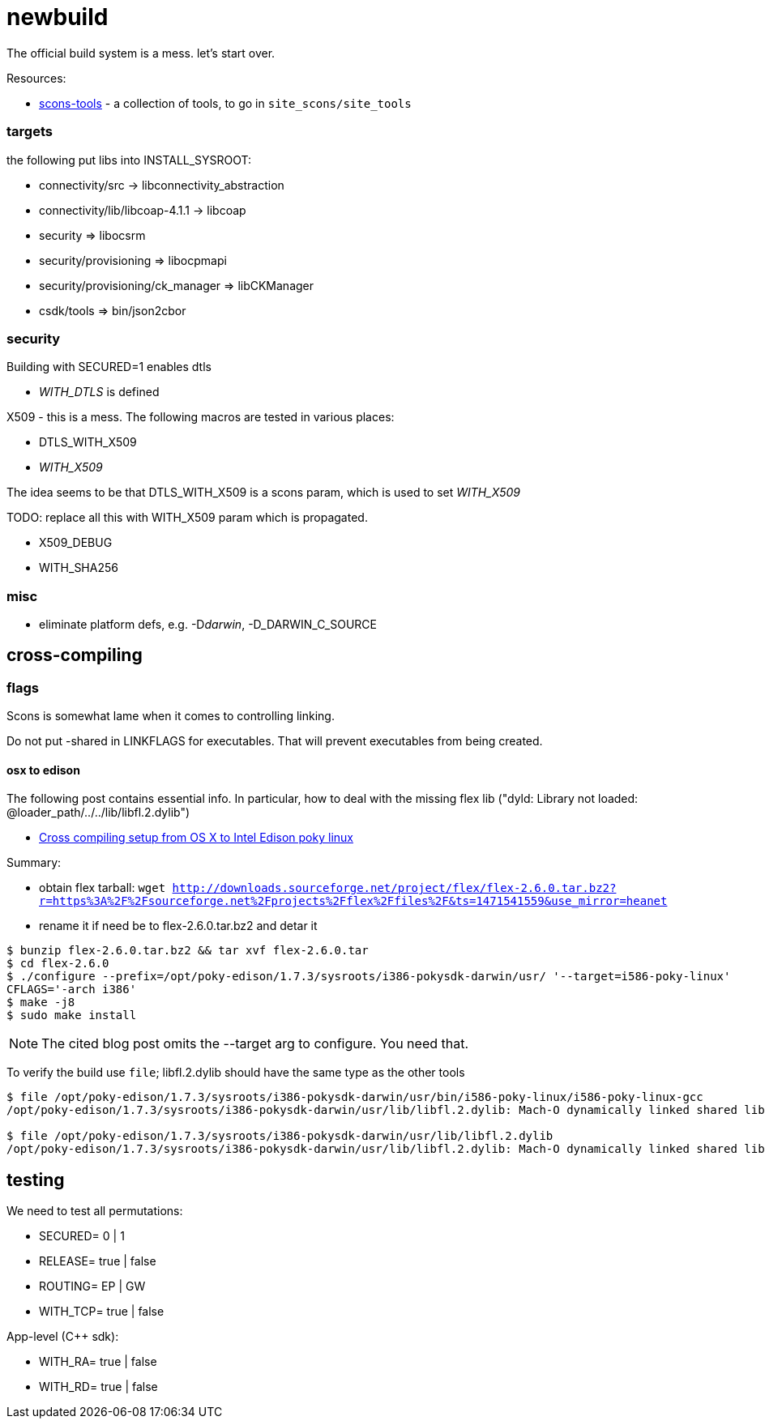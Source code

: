 = newbuild

The official build system is a mess.  let's start over.

Resources:

* https://github.com/mbr/scons-tools[scons-tools] - a collection of tools, to go in `site_scons/site_tools`

=== targets

the following put libs into INSTALL_SYSROOT:

* connectivity/src -> libconnectivity_abstraction
* connectivity/lib/libcoap-4.1.1  -> libcoap
* security                => libocsrm
* security/provisioning   => libocpmapi
* security/provisioning/ck_manager   => libCKManager
* csdk/tools                        =>  bin/json2cbor

=== security

Building with SECURED=1 enables dtls

    * __WITH_DTLS__ is defined

X509 - this is a mess.  The following macros are tested in various places:

    * DTLS_WITH_X509
    * __WITH_X509__

The idea seems to be that DTLS_WITH_X509 is a scons param, which is used to set __WITH_X509__

TODO: replace all this with WITH_X509 param which is propagated.

    * X509_DEBUG
    * WITH_SHA256

=== misc

* eliminate platform defs, e.g. -D__darwin__, -D_DARWIN_C_SOURCE

== cross-compiling

=== flags

Scons is somewhat lame when it comes to controlling linking.

Do not put -shared in LINKFLAGS for executables.  That will prevent executables from being created.

==== osx to edison

The following post contains essential info.  In particular, how to
deal with the missing flex lib ("dyld: Library not loaded: @loader_path/../../lib/libfl.2.dylib")

* https://gist.github.com/pbosetti/027125c4ba066f51bf2c[Cross compiling setup from OS X to Intel Edison poky linux]

Summary:

* obtain flex tarball:  `wget http://downloads.sourceforge.net/project/flex/flex-2.6.0.tar.bz2?r=https%3A%2F%2Fsourceforge.net%2Fprojects%2Fflex%2Ffiles%2F&ts=1471541559&use_mirror=heanet`

* rename it if need be to flex-2.6.0.tar.bz2 and detar it

```
$ bunzip flex-2.6.0.tar.bz2 && tar xvf flex-2.6.0.tar
$ cd flex-2.6.0
$ ./configure --prefix=/opt/poky-edison/1.7.3/sysroots/i386-pokysdk-darwin/usr/ '--target=i586-poky-linux'
CFLAGS='-arch i386'
$ make -j8
$ sudo make install
```

NOTE:  The cited blog post omits the --target arg to configure.  You need that.

To verify the build use `file`; libfl.2.dylib should have the same type as the other tools

[source,sh]
----
$ file /opt/poky-edison/1.7.3/sysroots/i386-pokysdk-darwin/usr/bin/i586-poky-linux/i586-poky-linux-gcc
/opt/poky-edison/1.7.3/sysroots/i386-pokysdk-darwin/usr/lib/libfl.2.dylib: Mach-O dynamically linked shared library i386

$ file /opt/poky-edison/1.7.3/sysroots/i386-pokysdk-darwin/usr/lib/libfl.2.dylib
/opt/poky-edison/1.7.3/sysroots/i386-pokysdk-darwin/usr/lib/libfl.2.dylib: Mach-O dynamically linked shared library i386
----


== testing

We need to test all permutations:

* SECURED= 0 | 1
* RELEASE= true | false
* ROUTING= EP | GW
* WITH_TCP= true | false

App-level (C++ sdk):

* WITH_RA= true | false
* WITH_RD= true | false

